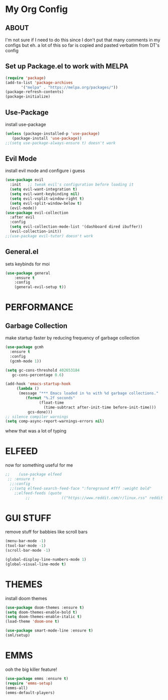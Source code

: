 * My Org Config
** ABOUT
 I'm not sure if I need to do this since I don't put that many comments
 in my configs but eh.
 a lot of this so far is copied and pasted verbatim from DT's config
 
** Set up Package.el to work with MELPA
#+begin_src emacs-lisp
  (require 'package)
  (add-to-list 'package-archives
	     '("melpa" . "https://melpa.org/packages/"))
  (package-refresh-contents)
  (package-initialize)
#+end_src

** Use-Package
install use-package

#+begin_src emacs-lisp
(unless (package-installed-p 'use-package)
   (package-install 'use-package))
;;(setq use-package-always-ensure t) doesn't work
#+end_src

** Evil Mode
install evil mode and configure i guess

#+begin_src emacs-lisp
  (use-package evil
    :init   ;; tweak evil's configuration before loading it
    (setq evil-want-integration t)
    (setq evil-want-keybinding nil)
    (setq evil-vsplit-window-right t)
    (setq evil-split-window-below t)
    (evil-mode))
  (use-package evil-collection
    :after evil
    :config
    (setq evil-collection-mode-list '(dashboard dired ibuffer))
    (evil-collection-init))
  ;;(use-package evil-tutor) doesn't work
#+end_src

** General.el
sets keybinds for moi
#+begin_src emacs-lisp
  (use-package general
      :ensure t
      :config
      (general-evil-setup t))
#+end_src 

* PERFORMANCE
** Garbage Collection
make startup faster by reducing frequency of garbage collection

#+begin_src emacs-lisp
  (use-package gcmh
    :ensure t
    :config
    (gcmh-mode 1))

  (setq gc-cons-threshold 402653184
	 gc-cons-percentage 0.6)

  (add-hook 'emacs-startup-hook
	   (lambda ()
		(message "*** Emacs loaded in %s with %d garbage collections."
		   (format "%.2f seconds"
			     (float-time
			       (time-subtract after-init-time before-init-time)))
		    gcs-done)))
  ;; silence compiler warnings
  (setq comp-async-report-warnings-errors nil)
#+end_src 
whew that was a lot of typing

* ELFEED
now for something useful for me

#+begin_src emacs-lisp
;;    (use-package elfeed
 ;; :ensure t
  ;;:config
  ;;(setq elfeed-search-feed-face ":foreground #fff :weight bold"
	;;elfeed-feeds (quote
         ;;              (("https://www.reddit.com/r/linux.rss" reddit linux)))))
#+end_src

* GUI STUFF
remove stuff for babbies like scroll bars

#+begin_src emacs-lisp
  (menu-bar-mode -1)
  (tool-bar-mode -1)
  (scroll-bar-mode -1)

  (global-display-line-numbers-mode 1)
  (global-visual-line-mode t)
#+end_src

* THEMES
install doom themes

#+begin_src emacs-lisp
   (use-package doom-themes :ensure t)
   (setq doom-themes-enable-bold t)
   (setq doom-themes-enable-italic t)
   (load-theme 'doom-one t)
#+end_src

#+begin_src emacs-lisp
  (use-package smart-mode-line :ensure t)
  (sml/setup)
#+end_src


* EMMS

ooh the big killer feature!

#+begin_src emacs-lisp
  (use-package emms :ensure t)
  (require 'emms-setup)
  (emms-all)
  (emms-default-players)
  #+end_src
